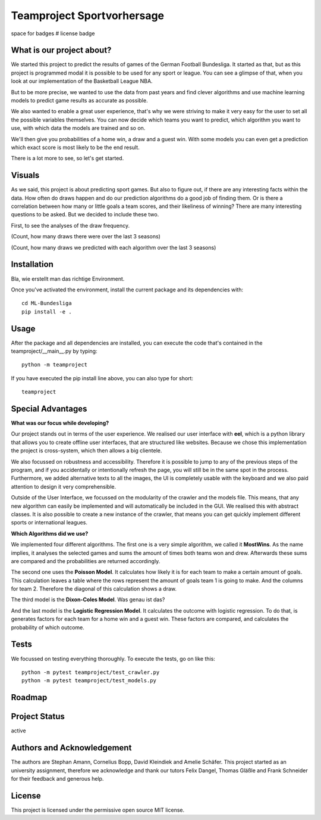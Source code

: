 Teamproject Sportvorhersage |Bundesliga-Logo|
-----------
.. |Bundesliga-Logo| image:: web\img\bl.png
    :width: 400
    :alt: Bundesliga-Logo

space for badges
# license badge

What is our project about?
======
We started this project to predict the results of games of the German Football Bundesliga.
It started as that, but as this project is programmed modal it is possible to be used for
any sport or league. You can see a glimpse of that, when you look at our implementation of the
Basketball League NBA.

But to be more precise, we wanted to use the data from past years and find
clever algorithms and use machine learning models to predict game results as accurate as possible.

We also wanted to enable a great user experience, that's why we were striving to make it very
easy for the user to set all the possible variables themselves. You can now decide which teams you want to predict,
which algorithm you want to use, with which data the models are trained and so on.

We'll then give you probabilities of a home win, a draw and a guest win.
With some models you can even get a prediction which exact score is most likely to be the end result.

There is a lot more to see, so let's get started.

Visuals
======
As we said, this project is about predicting sport games. But also to figure out, if there
are any interesting facts within the data. How often do draws happen and do our prediction algorithms
do a good job of finding them. Or is there a correlation between how many or little goals a team scores,
and their likeliness of winning? There are many interesting questions to be asked. But we decided to include these two.

First, to see the analyses of the draw frequency.

.. :image:: analyse.png
    :width: 400
    :alt:
(Count, how many draws there were over the last 3 seasons)

.. :image:: analyse.png
    :width: 400
    :alt: todo
(Count, how many draws we predicted with each algorithm over the last 3 seasons)


Installation
======
Bla, wie erstellt man das richtige Environment.

Once you've activated the environment, install the current package and its
dependencies with::

    cd ML-Bundesliga
    pip install -e .

Usage
======
After the package and all dependencies are installed,
you can execute the code that's contained in the teamproject/__main__.py by typing::

    python -m teamproject

If you have executed the pip install line above, you can also type for short::

    teamproject

Special Advantages
======
**What was our focus while developing?**

Our project stands out in terms of the user experience. We realised our user interface with **eel**, which is
a python library that allows you to create offline user interfaces, that are structured like websites.
Because we chose this implementation the project is cross-system, which then allows a big clientele.

We also focussed on robustness and accessibility. Therefore it is possible to jump to any of the previous steps
of the program, and if you accidentally or intentionally refresh the page, you will still be in the same spot in the process.
Furthermore, we added alternative texts to all the images, the UI is completely usable
with the keyboard and we also paid attention to design it very comprehensible.

Outside of the User Interface, we focussed on the modularity of the crawler and the models file. This means,
that any new algorithm can easily be implemented and will automatically be included in the GUI. We realised this
with abstract classes. It is also possible to create a new instance of the crawler, that means you can get
quickly implement different sports or international leagues.

**Which Algorithms did we use?**

We implemented four different algorithms. The first one is a very simple algorithm, we called it **MostWins**.
As the name implies, it analyses the selected games and sums the amount of times both teams won and drew.
Afterwards these sums are compared and the probabilities are returned accordingly.

The second one uses the **Poisson Model**. It calculates how likely it is for each team to make a certain amount of goals.
This calculation leaves a table where the rows represent the amount of goals team 1 is going to make. And the columns for team 2.
Therefore the diagonal of this calculation shows a draw.

The third model is the **Dixon-Coles Model**. Was genau ist das?

And the last model is the **Logistic Regression Model**. It calculates the outcome with logistic regression.
To do that, is generates factors for each team for a home win and a guest win. These
factors are compared, and calculates the probability of which outcome.

Tests
======
We focussed on testing everything thoroughly. To execute the tests, go on like this::

    python -m pytest teamproject/test_crawler.py
    python -m pytest teamproject/test_models.py

Roadmap
======

Project Status
======
active

Authors and Acknowledgement
======
The authors are Stephan Amann, Cornelius Bopp, David Kleindiek and Amelie Schäfer.
This project started as an university assignment, therefore we acknowledge and thank our tutors
Felix Dangel, Thomas Gläßle and Frank Schneider for their feedback and generous help.

License
======
This project is licensed under the permissive open source MIT license.